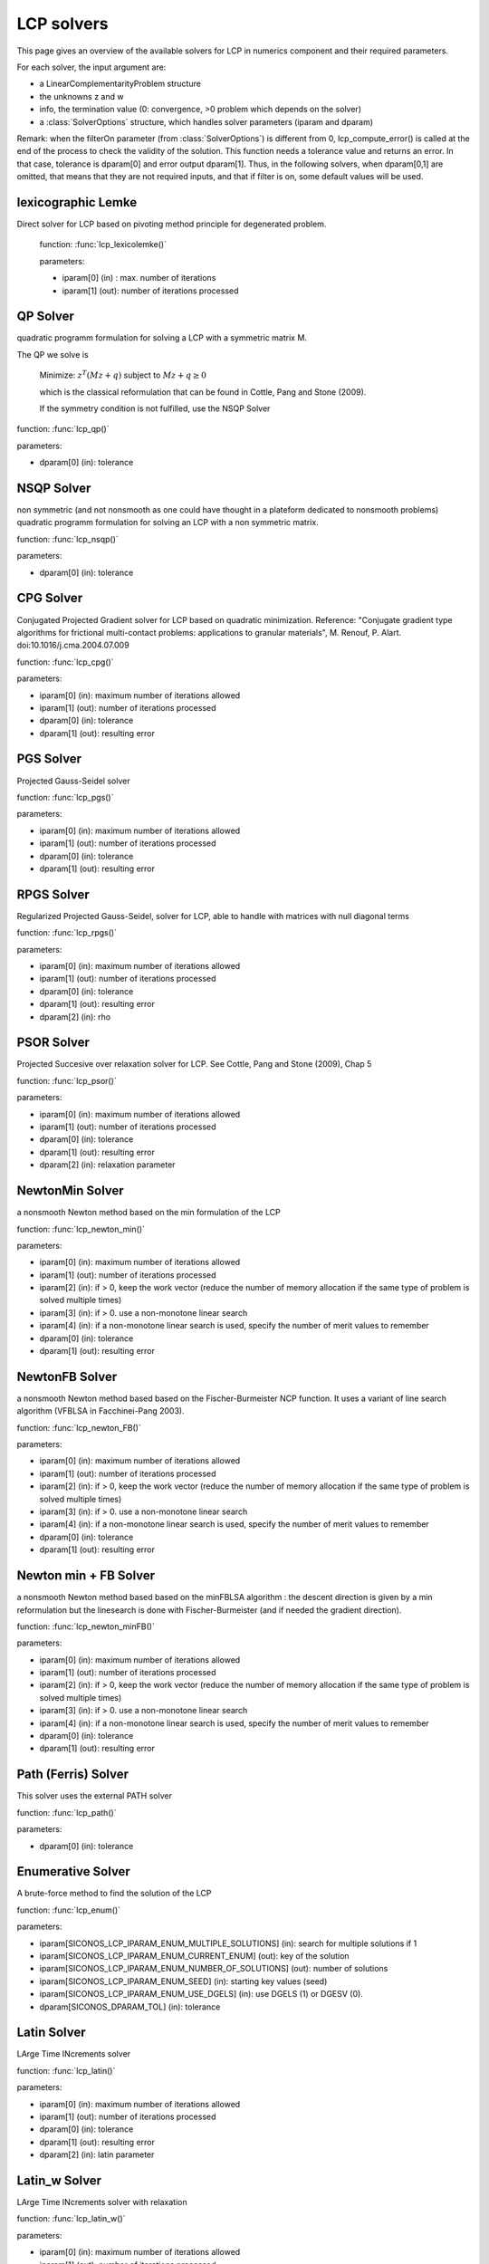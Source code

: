 .. _lcp_solvers:

LCP solvers
===========

This page gives an overview of the available solvers for LCP in numerics component and their required parameters.

For each solver, the input argument are:

* a LinearComplementarityProblem structure
* the unknowns z and w
* info, the termination value (0: convergence, >0 problem which depends on the solver)
* a :class:`SolverOptions` structure, which handles solver parameters (iparam and dparam)

Remark: when the filterOn parameter (from :class:`SolverOptions`) is different from 0, lcp_compute_error() is called at the end of the
process to check the validity of the solution. This function needs a tolerance value and returns an error.
In that case, tolerance is dparam[0] and error output dparam[1]. Thus, in the following solvers, when dparam[0,1] are omitted, that means that they are not required inputs, and that if filter is on, some default values will be used.

lexicographic Lemke
-------------------

Direct solver for LCP based on pivoting method principle for degenerated problem.

 function: :func:`lcp_lexicolemke()`
 
 parameters:

 * iparam[0] (in) : max. number of iterations
 * iparam[1] (out): number of iterations processed

QP Solver
----------

quadratic programm formulation for solving a LCP with a symmetric matrix M.

The QP we solve is

  Minimize: :math:`z^T (M z + q)` subject to :math:`Mz  + q  \geq  0`

  which is the classical reformulation that can be found
  in Cottle, Pang and Stone (2009).

  If the symmetry condition is not fulfilled, use the NSQP Solver

function: :func:`lcp_qp()`

parameters:

* dparam[0] (in): tolerance

NSQP Solver
-----------

non symmetric (and not nonsmooth as one could have thought in a plateform dedicated to nonsmooth problems)
quadratic programm formulation for solving an LCP with a non symmetric matrix.

function: :func:`lcp_nsqp()`

parameters:

* dparam[0] (in): tolerance

CPG Solver
----------

Conjugated Projected Gradient solver for LCP based on quadratic minimization.
Reference: "Conjugate gradient type algorithms for frictional multi-contact problems: applications to granular materials",
M. Renouf, P. Alart. doi:10.1016/j.cma.2004.07.009

function: :func:`lcp_cpg()`

parameters:

* iparam[0] (in): maximum number of iterations allowed
* iparam[1] (out): number of iterations processed
* dparam[0] (in): tolerance
* dparam[1] (out): resulting error

PGS Solver
----------

Projected Gauss-Seidel solver

function: :func:`lcp_pgs()`

parameters:

* iparam[0] (in): maximum number of iterations allowed
* iparam[1] (out): number of iterations processed
* dparam[0] (in): tolerance
* dparam[1] (out): resulting error

RPGS Solver
-----------

Regularized Projected Gauss-Seidel, solver for LCP, able to handle with matrices with null diagonal terms

function: :func:`lcp_rpgs()`

parameters:

* iparam[0] (in): maximum number of iterations allowed
* iparam[1] (out): number of iterations processed
* dparam[0] (in): tolerance
* dparam[1] (out): resulting error
* dparam[2] (in): rho

PSOR Solver
-----------

Projected Succesive over relaxation solver for LCP. See Cottle, Pang and Stone (2009), Chap 5 

function: :func:`lcp_psor()`

parameters:

* iparam[0] (in): maximum number of iterations allowed
* iparam[1] (out): number of iterations processed
* dparam[0] (in): tolerance
* dparam[1] (out): resulting error
* dparam[2] (in): relaxation parameter

NewtonMin Solver
----------------

a nonsmooth Newton method based on the min formulation of the LCP

function: :func:`lcp_newton_min()`

parameters:

* iparam[0] (in): maximum number of iterations allowed
* iparam[1] (out): number of iterations processed
* iparam[2] (in): if > 0, keep the work vector (reduce the number of memory allocation if the same type of problem is solved multiple times)
* iparam[3] (in): if > 0. use a non-monotone linear search
* iparam[4] (in): if a non-monotone linear search is used, specify the number of merit values to remember
* dparam[0] (in): tolerance
* dparam[1] (out): resulting error

NewtonFB Solver
---------------

a nonsmooth Newton method based based on the Fischer-Burmeister NCP function.
It uses a variant of line search algorithm (VFBLSA in Facchinei-Pang 2003).

function: :func:`lcp_newton_FB()`

parameters:

* iparam[0] (in): maximum number of iterations allowed
* iparam[1] (out): number of iterations processed
* iparam[2] (in): if > 0, keep the work vector (reduce the number of memory allocation if the same type of problem is solved multiple times)
* iparam[3] (in): if > 0. use a non-monotone linear search
* iparam[4] (in): if a non-monotone linear search is used, specify the number of merit values to remember
* dparam[0] (in): tolerance
* dparam[1] (out): resulting error

Newton min + FB Solver
----------------------

a nonsmooth Newton method based based on the minFBLSA algorithm : the descent direction is given
by a min reformulation but the linesearch is done with Fischer-Burmeister (and if needed the gradient direction).

function: :func:`lcp_newton_minFB()`

parameters:

* iparam[0] (in): maximum number of iterations allowed
* iparam[1] (out): number of iterations processed
* iparam[2] (in): if > 0, keep the work vector (reduce the number of memory allocation if the same type of problem is solved multiple times)
* iparam[3] (in): if > 0. use a non-monotone linear search
* iparam[4] (in): if a non-monotone linear search is used, specify the number of merit values to remember
* dparam[0] (in): tolerance
* dparam[1] (out): resulting error

Path (Ferris) Solver
--------------------

This solver uses the external PATH solver

function: :func:`lcp_path()`

parameters:

* dparam[0] (in): tolerance

Enumerative Solver
------------------

A brute-force method to find the solution of the LCP

function: :func:`lcp_enum()`

parameters:

* iparam[SICONOS_LCP_IPARAM_ENUM_MULTIPLE_SOLUTIONS] (in): search for multiple solutions if 1
* iparam[SICONOS_LCP_IPARAM_ENUM_CURRENT_ENUM] (out): key of the solution
* iparam[SICONOS_LCP_IPARAM_ENUM_NUMBER_OF_SOLUTIONS] (out): number of solutions
* iparam[SICONOS_LCP_IPARAM_ENUM_SEED] (in):  starting key values (seed)
* iparam[SICONOS_LCP_IPARAM_ENUM_USE_DGELS] (in):  use DGELS (1) or DGESV (0).
* dparam[SICONOS_DPARAM_TOL] (in): tolerance

Latin Solver
------------

LArge Time INcrements solver

function: :func:`lcp_latin()`

parameters:

* iparam[0] (in): maximum number of iterations allowed
* iparam[1] (out): number of iterations processed
* dparam[0] (in): tolerance
* dparam[1] (out): resulting error
* dparam[2] (in): latin parameter

Latin_w Solver
--------------

LArge Time INcrements solver with relaxation

function: :func:`lcp_latin_w()`

parameters:

* iparam[0] (in): maximum number of iterations allowed
* iparam[1] (out): number of iterations processed
* dparam[0] (in): tolerance
* dparam[1] (out): resulting error
* dparam[2] (in): latin parameter
* dparam[3] (in): relaxation parameter

Block solver (Gauss Seidel)
---------------------------

Gauss-Seidel for Sparse-Block matrices. \n
Matrix M of the LCP must be a SparseBlockStructuredMatrix. \n
This solver first build a local problem for each row of blocks and then call any of the other solvers through lcp_driver()`.

function: :func:`lcp_nsgs_SBM()`

parameters:

* iparam[0] (in): maximum number of iterations allowed for GS process
* iparam[1] (out): number of GS iterations processed
* iparam[2] (out): sum of all local number of iterations (if it has sense for the local solver)
* dparam[0] (in): tolerance
* dparam[1] (out): resulting error
* dparam[2] (in): sum of all local error values

